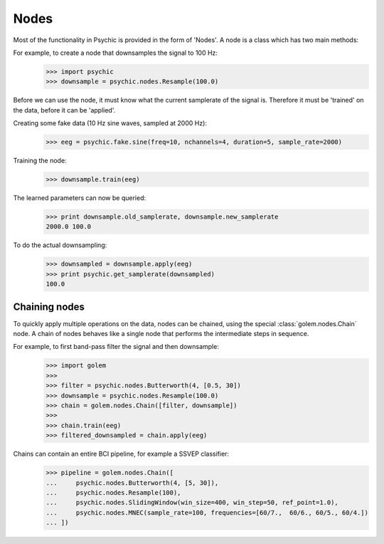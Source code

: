 Nodes
=====

Most of the functionality in Psychic is provided in the form of 'Nodes'. A node is a class
which has two main methods:

.. function:: Node.train(d)

    The term 'train' comes from the machine-learning literature as Golem/Psychic is foremost
    envisioned as a framework for brain-computer interfacing, of which machine-learning is an
    integral part.

    This function examines the data *d*, which is supplied as a :class:`golem.DataSet`. It
    stores any parameters it needs internally. This function returns the trained node. Not all
    nodes require training, but most do.

.. function:: Node.apply(d)

    Performs the functionality of node on the data *d*, which is supplied as a
    :class:`golem.DataSet`. Returns the resulting data.

For example, to create a node that downsamples the signal to 100 Hz:
    >>> import psychic
    >>> downsample = psychic.nodes.Resample(100.0)

Before we can use the node, it must know what the current samplerate of the
signal is. Therefore it must be 'trained' on the data, before it can be 'applied'.

Creating some fake data (10 Hz sine waves, sampled at 2000 Hz):
    >>> eeg = psychic.fake.sine(freq=10, nchannels=4, duration=5, sample_rate=2000)

Training the node:
    >>> downsample.train(eeg)

The learned parameters can now be queried:
    >>> print downsample.old_samplerate, downsample.new_samplerate
    2000.0 100.0

To do the actual downsampling:
    >>> downsampled = downsample.apply(eeg)
    >>> print psychic.get_samplerate(downsampled)
    100.0

Chaining nodes
--------------

To quickly apply multiple operations on the data, nodes can be chained, using
the special :class:`golem.nodes.Chain` node. A chain of nodes behaves like a single node that
performs the intermediate steps in sequence.

For example, to first band-pass filter the signal and then downsample:
    >>> import golem
    >>>
    >>> filter = psychic.nodes.Butterworth(4, [0.5, 30])
    >>> downsample = psychic.nodes.Resample(100.0)
    >>> chain = golem.nodes.Chain([filter, downsample])
    >>>
    >>> chain.train(eeg)
    >>> filtered_downsampled = chain.apply(eeg)

Chains can contain an entire BCI pipeline, for example a SSVEP classifier:
    >>> pipeline = golem.nodes.Chain([
    ...     psychic.nodes.Butterworth(4, [5, 30]),
    ...     psychic.nodes.Resample(100),
    ...     psychic.nodes.SlidingWindow(win_size=400, win_step=50, ref_point=1.0),
    ...     psychic.nodes.MNEC(sample_rate=100, frequencies=[60/7.,  60/6., 60/5., 60/4.])
    ... ])

